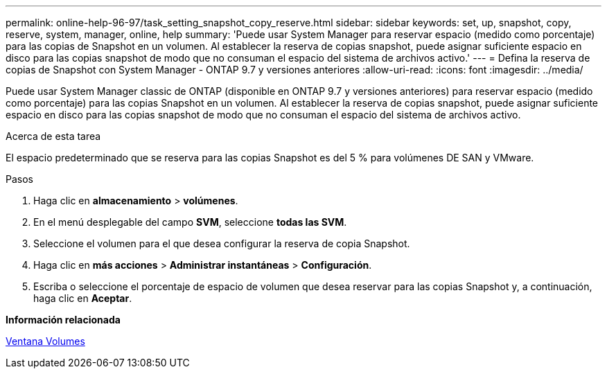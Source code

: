 ---
permalink: online-help-96-97/task_setting_snapshot_copy_reserve.html 
sidebar: sidebar 
keywords: set, up, snapshot, copy, reserve, system, manager, online, help 
summary: 'Puede usar System Manager para reservar espacio (medido como porcentaje) para las copias de Snapshot en un volumen. Al establecer la reserva de copias snapshot, puede asignar suficiente espacio en disco para las copias snapshot de modo que no consuman el espacio del sistema de archivos activo.' 
---
= Defina la reserva de copias de Snapshot con System Manager - ONTAP 9.7 y versiones anteriores
:allow-uri-read: 
:icons: font
:imagesdir: ../media/


[role="lead"]
Puede usar System Manager classic de ONTAP (disponible en ONTAP 9.7 y versiones anteriores) para reservar espacio (medido como porcentaje) para las copias Snapshot en un volumen. Al establecer la reserva de copias snapshot, puede asignar suficiente espacio en disco para las copias snapshot de modo que no consuman el espacio del sistema de archivos activo.

.Acerca de esta tarea
El espacio predeterminado que se reserva para las copias Snapshot es del 5 % para volúmenes DE SAN y VMware.

.Pasos
. Haga clic en *almacenamiento* > *volúmenes*.
. En el menú desplegable del campo *SVM*, seleccione *todas las SVM*.
. Seleccione el volumen para el que desea configurar la reserva de copia Snapshot.
. Haga clic en *más acciones* > *Administrar instantáneas* > *Configuración*.
. Escriba o seleccione el porcentaje de espacio de volumen que desea reservar para las copias Snapshot y, a continuación, haga clic en *Aceptar*.


*Información relacionada*

xref:reference_volumes_window.adoc[Ventana Volumes]
